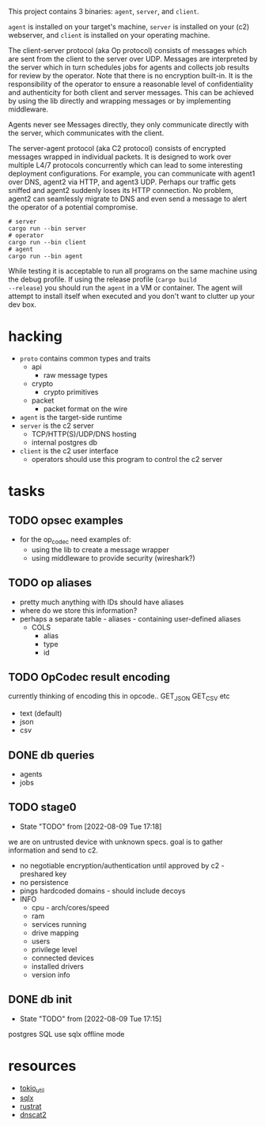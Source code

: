 #+TITE: pr2
#+DESCRIPTION: poor richard's pet rat

This project contains 3 binaries: =agent=, =server=, and
=client=.

=agent= is installed on your target's machine, =server= is installed
on your (c2) webserver, and =client= is installed on your operating
machine.

The client-server protocol (aka Op protocol) consists of messages
which are sent from the client to the server over UDP. Messages are
interpreted by the server which in turn schedules jobs for agents and
collects job results for review by the operator. Note that there is no
encryption built-in. It is the responsibility of the operator to
ensure a reasonable level of confidentiality and authenticity for both
client and server messages. This can be achieved by using the lib
directly and wrapping messages or by implementing middleware.

Agents never see Messages directly, they only communicate directly
with the server, which communicates with the client.

The server-agent protocol (aka C2 protocol) consists of encrypted
messages wrapped in individual packets. It is designed to work over
multiple L4/7 protocols concurrently which can lead to some
interesting deployment configurations. For example, you can
communicate with agent1 over DNS, agent2 via HTTP, and agent3
UDP. Perhaps our traffic gets sniffed and agent2 suddenly loses its
HTTP connection. No problem, agent2 can seamlessly migrate to DNS and
even send a message to alert the operator of a potential compromise.

#+begin_src shell
  # server
  cargo run --bin server
  # operator
  cargo run --bin client
  # agent
  cargo run --bin agent
#+end_src

While testing it is acceptable to run all programs on the same machine
using the debug profile. If using the release profile (=cargo build
--release=) you should run the =agent= in a VM or container. The agent
will attempt to install itself when executed and you don't want to
clutter up your dev box.

* hacking
- =proto= contains common types and traits
  - api
    - raw message types
  - crypto
    - crypto primitives
  - packet
    - packet format on the wire
- =agent= is the target-side runtime
- =server= is the c2 server
  - TCP/HTTP(S)/UDP/DNS hosting
  - internal postgres db
- =client= is the c2 user interface
  - operators should use this program to control the c2 server
* tasks
** TODO opsec examples
- for the op_codec need examples of:
  - using the lib to create a message wrapper
  - using middleware to provide security (wireshark?)
** TODO op aliases
- pretty much anything with IDs should have aliases
- where do we store this information?
- perhaps a separate table - aliases - containing user-defined aliases
  - COLS
    - alias
    - type
    - id
** TODO OpCodec result encoding
currently thinking of encoding this in opcode.. GET_JSON GET_CSV etc
- text (default)
- json
- csv

** DONE db queries
  - agents
  - jobs
** TODO stage0
- State "TODO"       from              [2022-08-09 Tue 17:18]
we are on untrusted device with unknown specs. goal is to gather
information and send to c2.
- no negotiable encryption/authentication until approved by c2 -
  preshared key
- no persistence
- pings hardcoded domains - should include decoys
- INFO
  - cpu - arch/cores/speed
  - ram
  - services running
  - drive mapping
  - users
  - privilege level
  - connected devices
  - installed drivers
  - version info
    
** DONE db init
- State "TODO"       from              [2022-08-09 Tue 17:15]
postgres SQL
use sqlx offline mode

* resources
- [[https://docs.rs/tokio-util/latest/tokio_util/index.html][tokio_util]]
- [[https://docs.rs/sqlx/latest/sqlx/index.html][sqlx]]
- [[https://github.com/rustrat/rustrat][rustrat]]
- [[https://github.com/iagox86/dnscat2][dnscat2]]
